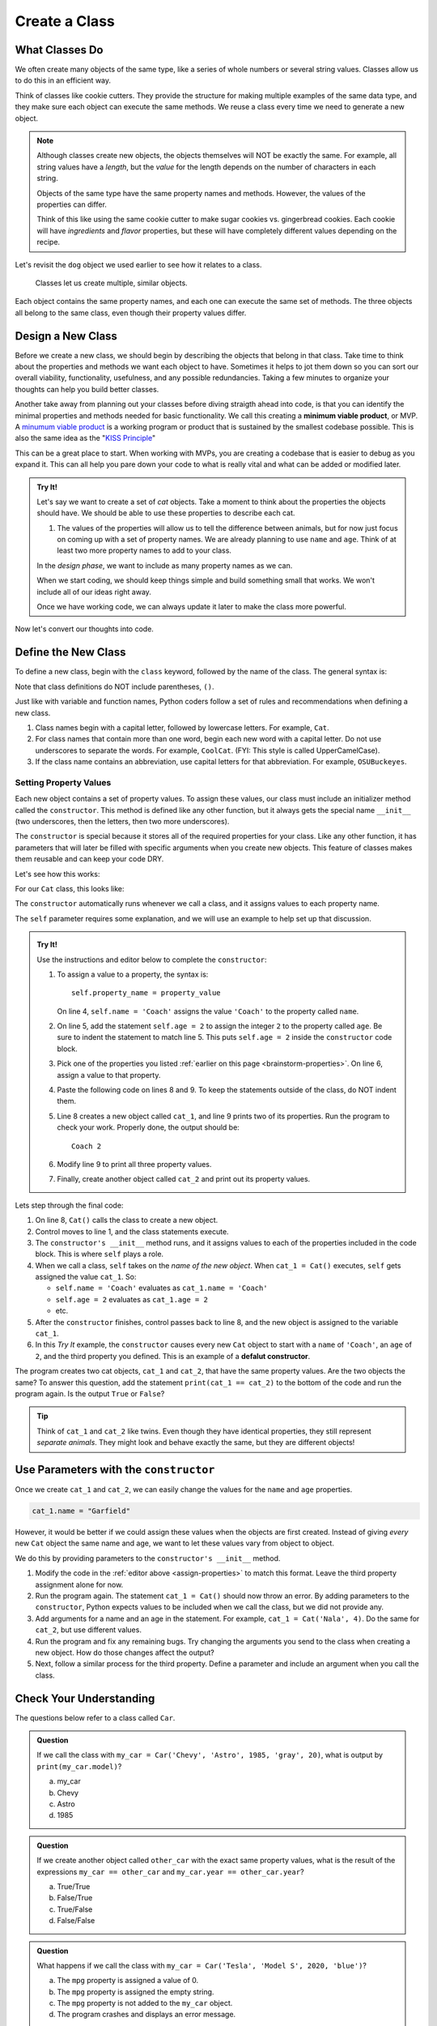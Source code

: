 Create a Class
==============

What Classes Do
---------------

We often create many objects of the same type, like a series of whole numbers
or several string values. Classes allow us to do this in an efficient way.

Think of classes like cookie cutters. They provide the structure for making
multiple examples of the same data type, and they make sure each object can
execute the same methods. We reuse a class every time we need to generate a new
object.

.. admonition:: Note

   Although classes create new objects, the objects themselves will NOT be
   exactly the same. For example, all string values have a *length*, but the
   *value* for the length depends on the number of characters in each string.

   Objects of the same type have the same property names and methods. However,
   the values of the properties can differ.

   Think of this like using the same cookie cutter to make sugar cookies vs.
   gingerbread cookies. Each cookie will have *ingredients* and *flavor*
   properties, but these will have completely different values depending on the
   recipe.

Let's revisit the ``dog`` object we used earlier to see how it relates to a
class.

.. figure:: figures/classes-vs-objects.png
   :alt: Figure showing how classes relate to objects.
   :width: 80%

   Classes let us create multiple, similar objects.

Each object contains the same property names, and each one can execute the same
set of methods. The three objects all belong to the same class, even though
their property values differ.

Design a New Class
------------------

Before we create a new class, we should begin by describing the objects that
belong in that class. Take time to think about the properties and methods we
want each object to have. Sometimes it helps to jot them down so you can sort our
overall viability, functionality, usefulness, and any possible redundancies.  
Taking a few minutes to organize your thoughts can help you build better classes.

Another take away from planning out your classes before diving straigth ahead into code, 
is that you can identify the minimal properties and methods needed for basic functionality.
We call this creating a **minimum viable product**, or MVP.  
A `minumum viable product <https://en.wikipedia.org/wiki/Minimum_viable_product>`_ is a working
program or product that is sustained by the smallest codebase possible.  
This is also the same idea as the "`KISS Principle <https://en.wikipedia.org/wiki/KISS_principle>`_" 

This can be a great place to start.  
When working with MVPs, you are creating a codebase that is easier to debug as you expand it.
This can all help you pare down your code to what is really vital and what can be added or modified later.

.. _brainstorm-properties:

.. admonition:: Try It!

   Let's say we want to create a set of *cat* objects. Take a moment to think
   about the properties the objects should have. We should be able to use these
   properties to describe each cat.
   
   #. The values of the properties will allow us to tell the difference between
      animals, but for now just focus on coming up with a set of property names.
      We are already planning to use ``name`` and ``age``. 
      Think of at least two more property names to add to your class.


   In the *design phase*, we want to include as many property names as we can.
   
   When we start coding, we should keep things simple and build something small
   that works. We won't include all of our ideas right away.
   
   Once we have working code, we can always update it later to make the class
   more powerful.

Now let's convert our thoughts into code.

Define the New Class
--------------------

To define a new class, begin with the ``class`` keyword, followed by the name
of the class. The general syntax is:

.. sourcecode:: python
   :linenos:

   class ClassName:
      # Class code...

Note that class definitions do NOT include parentheses, ``()``.

Just like with variable and function names, Python coders follow a set of rules
and recommendations when defining a new class.

#. Class names begin with a capital letter, followed by lowercase letters.
   For example, ``Cat``.
#. For class names that contain more than one word, begin each new word with a
   capital letter. Do not use underscores to separate the words. For example,
   ``CoolCat``. (FYI: This style is called UpperCamelCase).
#. If the class name contains an abbreviation, use capital letters for that
   abbreviation. For example, ``OSUBuckeyes``.

.. _set-property-values:

Setting Property Values
^^^^^^^^^^^^^^^^^^^^^^^

.. index:: ! initializer method, ! __init__ ! constructor

Each new object contains a set of property values. To assign these values, our
class must include an initializer method called the ``constructor``. 
This method is defined like any other function, 
but it always gets the special name ``__init__`` (two
underscores, then the letters, then two more underscores).

The ``constructor`` is special because it stores all of the required properties for your class.
Like any other function, it has parameters that will later be filled with specific arguments
when you create new objects.
This feature of classes makes them reusable and can keep your code DRY.

Let's see how this works:

For our ``Cat`` class, this looks like:

.. sourcecode:: python
   :linenos:

   class Cat:
      def __init__(self):
         # Assignment statements based on the properties you designed...

The ``constructor`` automatically runs whenever we call a class, and it
assigns values to each property name.

The ``self`` parameter requires some explanation, and we will use an example to
help set up that discussion.

.. _assign-properties:

.. _define-new-class:

.. admonition:: Try It!

   Use the instructions and editor below to complete the ``constructor``:

   .. replit:: python
      :slug: CreatingClasses01-A
      :linenos:

      class Cat:
         def __init__(self):
            # Assign values for the object properties:
            self.name = 'Coach'


   #. To assign a value to a property, the syntax is:

      ::

         self.property_name = property_value

      On line 4, ``self.name = 'Coach'`` assigns the value ``'Coach'`` to the
      property called ``name``.  
   #. On line 5, add the statement ``self.age = 2`` to assign the integer ``2``
      to the property called ``age``. Be sure to indent the statement to match
      line 5. This puts ``self.age = 2`` inside the ``constructor`` code block.
   #. Pick one of the properties you listed :ref:`earlier on this page <brainstorm-properties>`.
      On line 6, assign a value to that property.
   #. Paste the following code on lines 8 and 9. To keep the statements outside
      of the class, do NOT indent them.

      .. sourcecode:: python
         :lineno-start: 8

         cat_1 = Cat()
         print(cat_1.name, cat_1.age)

   #. Line 8 creates a new object called ``cat_1``, and line 9 prints two of
      its properties. Run the program to check your work. Properly done, the
      output should be:

      ::

         Coach 2
      
   #. Modify line 9 to print all three property values.
   #. Finally, create another object called ``cat_2`` and print out its
      property values.

Lets step through the final code:

#. On line 8, ``Cat()`` calls the class to create a new object.
#. Control moves to line 1, and the class statements execute.
#. The ``constructor's __init__`` method runs, and it assigns values to each of the
   properties included in the code block. This is where ``self`` plays a role.
#. When we call a class, ``self`` takes on the *name of the new object*. When
   ``cat_1 = Cat()`` executes, ``self`` gets assigned the value ``cat_1``. So:

   - ``self.name = 'Coach'`` evaluates as ``cat_1.name = 'Coach'``
   - ``self.age = 2`` evaluates as ``cat_1.age = 2``
   - etc.

#. After the ``constructor`` finishes, control passes back to line 8, and
   the new object is assigned to the variable ``cat_1``.
#. In this *Try It* example, the ``constructor`` causes every new ``Cat``
   object to start with a ``name`` of ``'Coach'``, an ``age`` of ``2``, and the
   third property you defined.  This is an example of a **defalut constructor**.

The program creates two cat objects, ``cat_1`` and ``cat_2``, that have the
same property values. Are the two objects the same? To answer this question,
add the statement ``print(cat_1 == cat_2)`` to the bottom of the code and run
the program again. Is the output ``True`` or ``False``?

.. admonition:: Tip

   Think of ``cat_1`` and ``cat_2`` like twins. Even though they have identical
   properties, they still represent *separate animals*. They might look and
   behave exactly the same, but they are different objects!

Use Parameters with the ``constructor``
---------------------------------------

Once we create ``cat_1`` and ``cat_2``, we can easily change the values for
the ``name`` and ``age`` properties. 

.. sourcecode:: python
   
   cat_1.name = "Garfield"

However, it would be better if we could assign these values when the objects
are first created. Instead of giving *every* new ``Cat`` object the same name
and age, we want to let these values vary from object to object.

We do this by providing parameters to the ``constructor's __init__`` method.

.. sourcecode:: python
   :linenos:

   class Cat:
      def __init__(self, a_name, an_age):
         self.name = a_name
         self.age = an_age

#. Modify the code in the :ref:`editor above <assign-properties>` to match
   this format. Leave the third property assignment alone for now.
#. Run the program again. The statement ``cat_1 = Cat()`` should now throw an
   error. By adding parameters to the ``constructor``, Python expects values to be
   included when we call the class, but we did not provide any.
#. Add arguments for a name and an age in the statement. For example,
   ``cat_1 = Cat('Nala', 4)``. Do the same for ``cat_2``, but use different
   values.
#. Run the program and fix any remaining bugs. Try changing the arguments you
   send to the class when creating a new object. How do those changes affect
   the output?
#. Next, follow a similar process for the third property. Define a parameter
   and include an argument when you call the class.

Check Your Understanding
------------------------

The questions below refer to a class called ``Car``.

.. sourcecode:: python
   :linenos:

   class Car:
      def __init__(make, model, year, color, mpg):
         self.make = make
         self.model = model
         self.year = year
         self.color = color
         self.mpg = mpg

.. admonition:: Question

   If we call the class with ``my_car = Car('Chevy', 'Astro', 1985, 'gray', 20)``,
   what is output by ``print(my_car.model)``?

   a. my_car
   b. Chevy
   c. Astro
   d. 1985

.. Answer = c

.. admonition:: Question

   If we create another object called ``other_car`` with the exact same
   property values, what is the result of the expressions
   ``my_car == other_car`` and ``my_car.year == other_car.year``?

   a. True/True
   b. False/True
   c. True/False
   d. False/False

.. Answer = b

.. admonition:: Question

   What happens if we call the class with ``my_car = Car('Tesla', 'Model S',
   2020, 'blue')``?

   a. The ``mpg`` property is assigned a value of 0.
   b. The ``mpg`` property is assigned the empty string.
   c. The ``mpg`` property is not added to the ``my_car`` object.
   d. The program crashes and displays an error message.

.. Answer = d